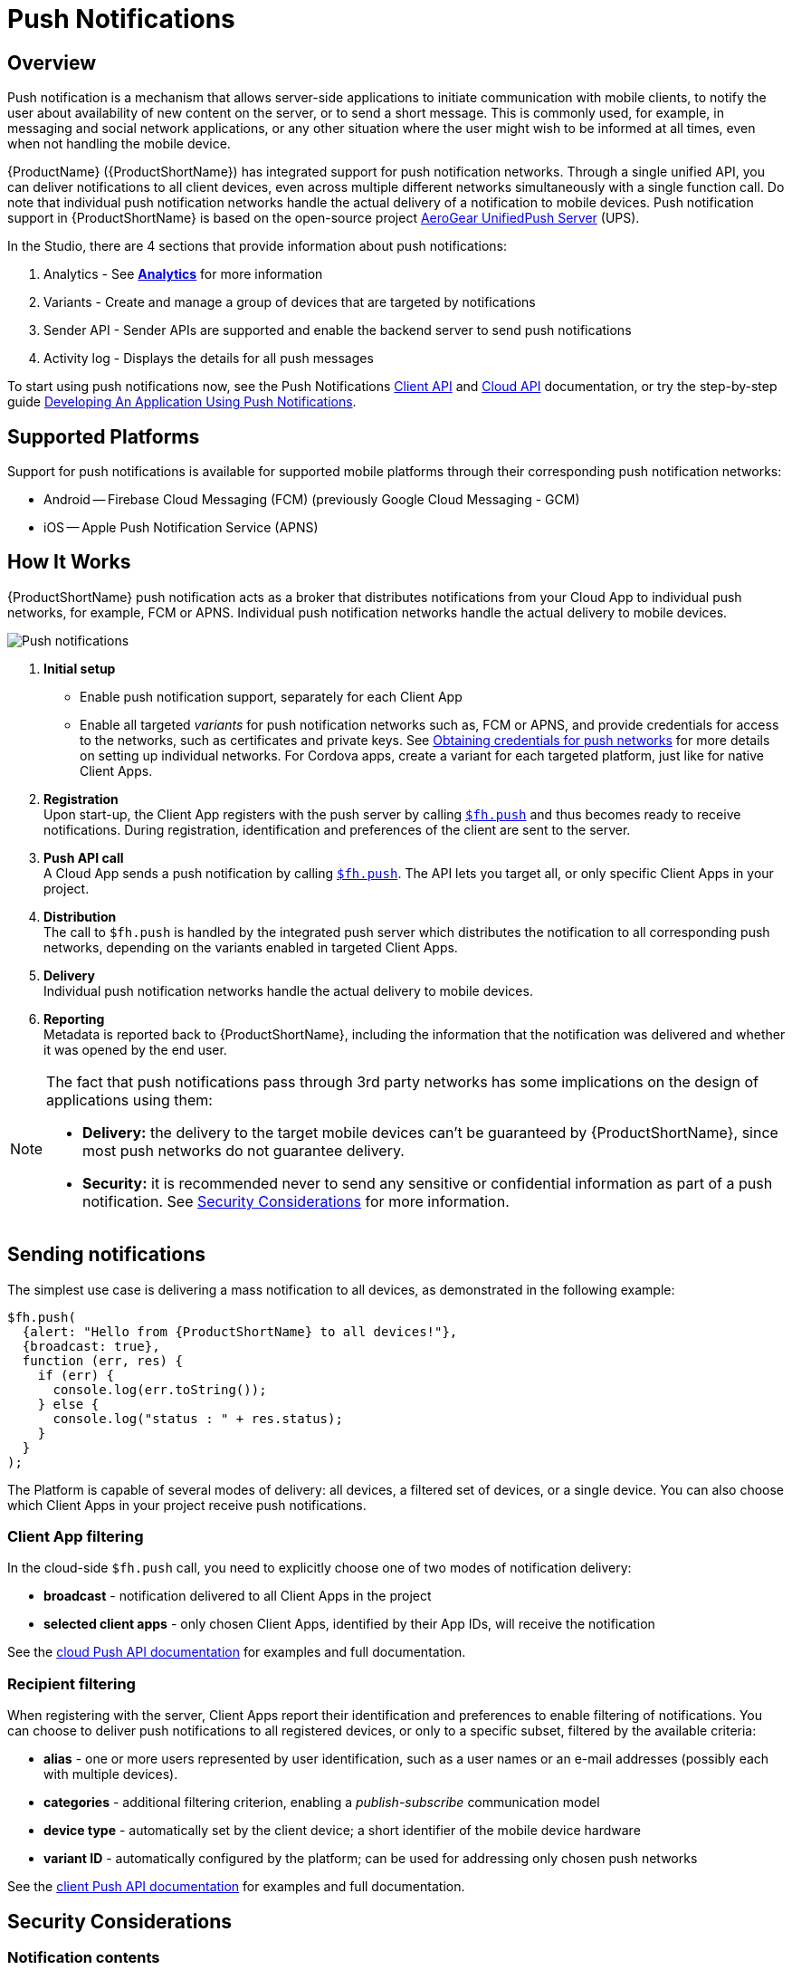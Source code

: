 // include::shared/attributes.adoc[]

[[push-notifications]]
= Push Notifications

[[push-notifications-overview]]
== Overview

Push notification is a mechanism that allows server-side applications to initiate communication with mobile clients, to notify the user about availability of new content on the server, or to send a short message.
This is commonly used, for example, in messaging and social network applications, or any other situation where the user might wish to be informed at all times, even when not handling the mobile device.

{ProductName} ({ProductShortName}) has integrated support for push notification networks.
Through a single unified API, you can deliver notifications to all client devices, even across multiple different networks simultaneously with a single function call.
Do note that individual push notification networks handle the actual delivery of a notification to mobile devices.
Push notification support in {ProductShortName} is based on the open-source project https://aerogear.org/getstarted/downloads/#unifiedpush[AeroGear UnifiedPush Server^] (UPS).

In the Studio, there are 4 sections that provide information about push notifications:

. Analytics - See xref:push-notifications-analytics[*Analytics*] for more information
. Variants - Create and manage a group of devices that are targeted by notifications
. Sender API - Sender APIs are supported and enable the backend server to send push notifications
. Activity log - Displays the details for all push messages

To start using push notifications now, see the Push Notifications link:{ClientAPI}#fh-push[Client API] and link:{CloudAPI}#fh-push[Cloud API] documentation, or try the step-by-step guide
link:{ServerSideDeveloperGuide}#developing-an-application-using-push-notifications[Developing An Application Using Push Notifications].

[[supported-platforms]]
== Supported Platforms

Support for push notifications is available for supported mobile platforms through their corresponding push notification networks:

* Android -- Firebase Cloud Messaging (FCM) (previously Google Cloud Messaging - GCM)
* iOS -- Apple Push Notification Service (APNS)

[[push-notifications-how-it-works]]
== How It Works

{ProductShortName} push notification acts as a broker that distributes notifications from your Cloud App to individual push networks, for example, FCM or APNS.
Individual push notification networks handle the actual delivery to mobile devices.

image:push_notifications.png[Push notifications]

1.  *Initial setup*
* Enable push notification support, separately for each Client App
* Enable all targeted _variants_ for push notification networks such as, FCM or APNS, and provide credentials for access to the networks, such as certificates and private keys.
See xref:obtaining-credentials-for-push-networks[Obtaining credentials for push networks] for more details on setting up individual networks.
For Cordova apps, create a variant for each targeted platform, just like for native Client Apps.
2.  *Registration* +
Upon start-up, the Client App registers with the push server by calling
link:{ClientAPI}#fh-push[`$fh.push`] and thus becomes ready to receive notifications. During
registration, identification and preferences of the client are sent to the server.
3.  *Push API call* +
A Cloud App sends a push notification by calling link:{CloudAPI}#fh-push[`$fh.push`]. The API lets
you target all, or only specific Client Apps in your project.
4.  *Distribution* +
The call to `$fh.push` is handled by the integrated push server which distributes the notification to all corresponding
push networks, depending on the variants enabled in targeted Client Apps.
5.  *Delivery* +
Individual push notification networks handle the actual delivery to mobile devices.
6.  *Reporting* +
Metadata is reported back to {ProductShortName}, including the information that the notification was delivered and whether it was
opened by the end user.

[NOTE]
--
The fact that push notifications pass through 3rd party networks has some implications on the design of applications using them:

* *Delivery:* the delivery to the target mobile devices can't be guaranteed by {ProductShortName}, since most push networks do not guarantee delivery.
* *Security:* it is recommended never to send any sensitive or confidential information as part of a push notification. See xref:security-considerations[Security Considerations] for more information.
--

[[sending-notifications]]
== Sending notifications

The simplest use case is delivering a mass notification to all devices, as demonstrated in the following example:

[source,javascript]
----
$fh.push(
  {alert: "Hello from {ProductShortName} to all devices!"},
  {broadcast: true},
  function (err, res) {
    if (err) {
      console.log(err.toString());
    } else {
      console.log("status : " + res.status);
    }
  }
);
----

The Platform is capable of several modes of delivery: all devices, a filtered set of devices, or a single device. You
can also choose which Client Apps in your project receive push notifications.

[[client-app-filtering]]
=== Client App filtering

In the cloud-side `$fh.push` call, you need to explicitly choose one of two modes of notification delivery:

* *broadcast* - notification delivered to all Client Apps in the project
* *selected client apps* - only chosen Client Apps, identified by their App IDs, will receive the notification

See the link:{CloudAPI}#fh-push[cloud Push API documentation] for examples and full
documentation.

[[recipient-filtering]]
=== Recipient filtering

When registering with the server, Client Apps report their identification and preferences to enable filtering of
notifications. You can choose to deliver push notifications to all registered devices, or only to a specific
subset, filtered by the available criteria:

* *alias* - one or more users represented by user identification, such as a user names or an e-mail addresses (possibly each with multiple devices).
* *categories* - additional filtering criterion, enabling a _publish-subscribe_ communication model
* *device type* - automatically set by the client device; a short identifier of the mobile device hardware
* *variant ID* - automatically configured by the platform; can be used for addressing only chosen push networks

See the link:{ClientAPI}#fh-push[client Push API documentation] for examples and full
documentation.

[[security-considerations]]
== Security Considerations

[[notification-contents]]
=== Notification contents

As noted before, the payload of the push notification is delivered to third-party push notification network providers,
like Google or Apple. It is highly recommended not to send any sensitive personal or confidential information
belonging to an individual (for example, a social security number, financial account or transaction information), or any
information where the individual may have a reasonable expectation of secure transmission, as part of any push
notification.

If sensitive content needs to be delivered to the device, the recommended solution is only to send a notification
informing the user about availability of new content on the server. Such content can then be securely transmitted
to the device through a separate trusted channel once the user reacts to the notification.

[[variant-secrets]]
=== Variant secrets

A configuration file containing the *variant ID* and *variant secret* is distributed in Client App binaries to
mobile devices. These credentials authorize the Client App to register with the push server. These keys should be
kept secure and should not be distributed through any other channels than through the Client App binary.

In case the variant secret key is ever compromised, it can be invalidated and replaced with a new one. You can perform
the key renewal in Studio, by opening a Client App's Push section, Variants tab and clicking on __Renew Variant Secret__.

WARNING: Note that after renewing the variant secret key, existing installations can no longer use push notifications and the new key has to be redistributed through a new version of the Client App binary.

[[obtaining-credentials-for-push-networks]]
== Obtaining Credentials for Push Networks

For the built-in UnifiedPush Server (UPS) to be able to access the push notification networks of individual providers -
Google and Apple - it needs to supply credentials for authentication with the provider's push server. The
required credentials and the ways to obtain them are very different for each provider. Follow the guide for your target
platform and save or make note of the required credentials, which you'll need to supply to {ProductShortName} when setting up push
network variants for your app.

[[android]]
=== Android

For step-by-step setup instructions, follow the https://aerogear.org/docs/unifiedpush/aerogear-push-android/guides/#google-setup[Obtaining FCM Credentials Guide^]

Required credentials:

* Server API key
* Project number

[[ios]]
=== iOS

For step-by-step setup instructions, follow the https://aerogear.org/docs/unifiedpush/aerogear-push-ios/guides/#app-id-ssl-certificate-apns[APNs Push Notifications with AeroGear's UnifiedPush Server Guide^]

Required credentials:

* Client SSL Certificate
* Certificate passphrase

The guide asks you to provide a _Bundle ID_ - a unique identifier of an iOS app. If you created your iOS app in Xcode
and imported it into {ProductShortName}, you most likely already have a bundle ID set up. See https://developer.apple.com/library/ios/documentation/IDEs/Conceptual/AppDistributionGuide/ConfiguringYourApp/ConfiguringYourApp.html#//apple_ref/doc/uid/TP40012582-CH28-SW8[About Bundle IDs^]
in official Apple documentation for more information on bundle ID and how to set it in Xcode.

If you created your iOS app in {ProductShortName}, your app got a default bundle ID assigned, which needs to be changed to a custom
value. The bundle ID is set in the property list file of your project, located at
`<name-of-your-project>/<name-of-your-project>-Info.plist`, under the `CFBundleIdentifier` key.

For Cordova apps, the Bundle Identifier can be set manually. Open the app’s config.xml file in an editor and set the value in the `<widget id="">` field.

WARNING: The generated Client SSL Certificate for push notifications is bound to a particular bundle ID. Therefore a change in bundle ID would require re-generation of the certificate.

[[push-notifications-analytics]]
== Analytics

Statistics about push notifications sent to a Client App can be found in the Studio. Navigate to a Client App's _Push_
section and then to the _Analytics_ tab. The available statistics include:

* number of push messages sent to the integrated push server for dispatching to registered devices
* number of delivered notifications opened by a user
* average open rate
* number of currently registered devices
* number of notifications dispatched via push networks to registered devices
** to activate the notifications dispatched metric, turn it on in the relevant Client SDK:
link:https://aerogear.org/docs/specs/aerogear-ios-push/Classes/AGPushAnalytics.html[iOS, ]
link:https://aerogear.org/docs/specs/aerogear-android-push/[Android, ]
link:https://aerogear.org/docs/guides/aerogear-cordova/AerogearCordovaPush/[Cordova]

The Push Analytics screen also provides charts for:

* open rate
* breakdown by push networks

[[building-cordova-apps-with-push-notification-support]]
== Building Cordova apps with Push Notification Support

Support for push notifications in Cordova apps is provided through the
https://www.npmjs.com/package/aerogear-cordova-push[`aerogear-cordova-push`^] plugin. When a push-enabled app is built
in the {ProductShortName} Build Farm, this plugin is added automatically for the particular build if it's configured in the
`www/config.json` file. All {ProductShortName} Cordova templates have this plugin configured.

When building the app locally, you need to add the plugin manually using the following command:

[source,bash]
----
cordova plugin add aerogear-cordova-push
----

See link:{MobileDeveloperGuide}#using-cordova-plug-ins[Using Cordova Plugins] for more information.

[[community-version-of-unifiedpush-server]]
== Community Version Of UnifiedPush Server

The open-source community version of AeroGear UnifiedPush Server (UPS) can still be used in your apps, by deploying UPS to
OpenShift and connecting it to the Platform through the Cloud Service _AeroGear Community Push Connector_ which is
available in the Platform for this purpose. However, note that the community version is only available for evaluation
purposes and is not officially supported.
